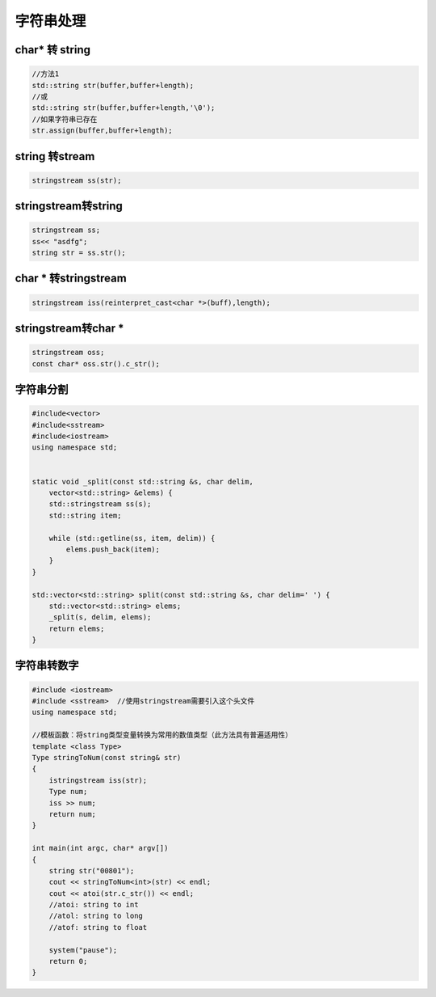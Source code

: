 =======================
字符串处理
=======================

char* 转 string
=====================
.. code-block:: cpp

    //方法1
    std::string str(buffer,buffer+length);
    //或
    std::string str(buffer,buffer+length,'\0');
    //如果字符串已存在
    str.assign(buffer,buffer+length);

string 转stream
=====================
.. code-block:: cpp

    stringstream ss(str);

stringstream转string
=======================
.. code-block:: cpp

    stringstream ss;
    ss<< "asdfg";
    string str = ss.str();

char * 转stringstream
=========================
.. code-block:: cpp

    stringstream iss(reinterpret_cast<char *>(buff),length);

stringstream转char *
=============================
.. code-block:: cpp

    stringstream oss;
    const char* oss.str().c_str();

字符串分割
===================
.. code-block:: cpp

    #include<vector>
    #include<sstream>
    #include<iostream>
    using namespace std;


    static void _split(const std::string &s, char delim,
        vector<std::string> &elems) {
        std::stringstream ss(s);
        std::string item;

        while (std::getline(ss, item, delim)) {
            elems.push_back(item);
        }
    }

    std::vector<std::string> split(const std::string &s, char delim=' ') {
        std::vector<std::string> elems;
        _split(s, delim, elems);
        return elems;
    }


字符串转数字
======================
.. code-block:: cpp

    #include <iostream>
    #include <sstream>	//使用stringstream需要引入这个头文件
    using namespace std;
    
    //模板函数：将string类型变量转换为常用的数值类型（此方法具有普遍适用性）
    template <class Type>
    Type stringToNum(const string& str)
    {
        istringstream iss(str);
        Type num;
        iss >> num;
        return num;    
    }
    
    int main(int argc, char* argv[])
    {
        string str("00801");
        cout << stringToNum<int>(str) << endl;
        cout << atoi(str.c_str()) << endl;
        //atoi: string to int
        //atol: string to long
        //atof: string to float
    
        system("pause");
        return 0;
    }